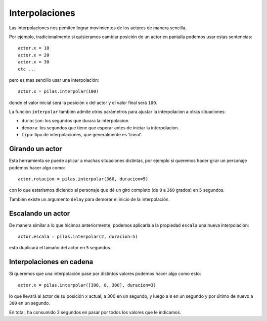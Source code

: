 Interpolaciones
===============

Las interpolaciones nos pemiten lograr movimientos
de los actores de manera sencilla.

Por ejemplo, tradicionalmente si quisieramos cambiar
posición de un actor en pantalla podemos usar estas
sentencias::

    actor.x = 10
    actor.x = 20
    actor.x = 30
    etc ...

pero es mas sencillo usar una interpolación::

    actor.x = pilas.interpolar(100)

donde el valor inicial será la posición x del actor y el valor
final será ``100``.

La función ``interpolar`` también admite otros parámetros para
ajustar la interpolacion a otras situaciones:

- ``duracion``: los segundos que durara la interpolacion.
- ``demora``: los segundos que tiene que esperar antes de iniciar la interpolacion.
- ``tipo``: tipo de interpolaciones, que generalmente es 'lineal'.

Girando un actor
----------------

Esta herramienta se puede aplicar a muchas situaciones distintas, por
ejemplo si queremos hacer girar un personaje
podemos hacer algo como::

    actor.rotacion = pilas.interpolar(360, duracion=5)

con lo que estaríamos diciendo al personaje que dé un
giro completo (de ``0`` a ``360`` grados) en ``5`` segundos.

También existe un argumento ``delay`` para demorar el
inicio de la interpolación.


Escalando un actor
------------------

De manera similar a lo que hicimos anteriormente, podemos
aplicarla a la propiedad ``escala`` una nueva
interpolación::

    actor.escala = pilas.interpolar(2, duracion=5)

esto duplicará el tamaño del actor en ``5`` segundos.


Interpolaciones en cadena
-------------------------

Si queremos que una interpolación pase por distintos
valores podemos hacer algo como esto::

    actor.x = pilas.interpolar([300, 0, 300], duracion=3)

lo que llevará al actor de su posición ``x`` actual, a 300
en un segundo, y luego a ``0`` en un segundo y por último
de nuevo a ``300`` en un segundo.

En total, ha consumido 3 segundos en pasar por todos los
valores que le indicamos.
